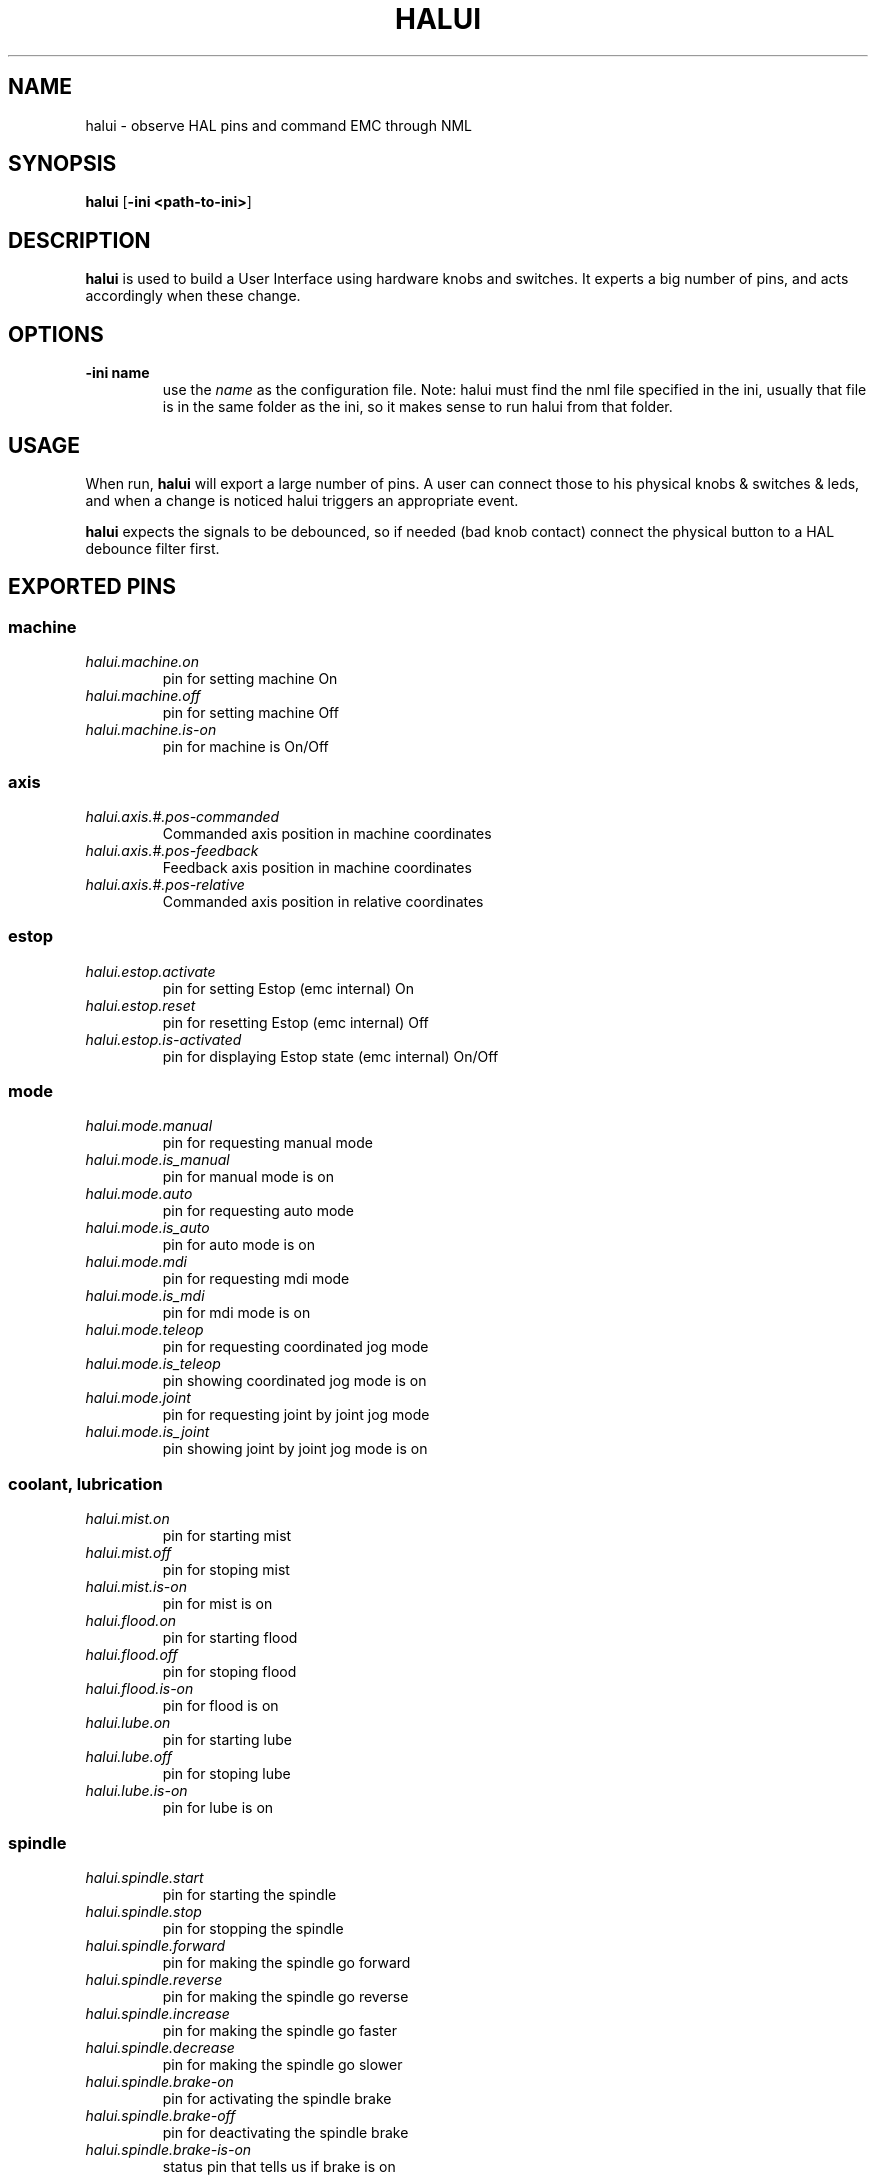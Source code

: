 .\" Copyright (c) 2006 Alex Joni
.\"                (alex_joni AT users DOT sourceforge DOT net)
.\"
.\" This is free documentation; you can redistribute it and/or
.\" modify it under the terms of the GNU General Public License as
.\" published by the Free Software Foundation; either version 2 of
.\" the License, or (at your option) any later version.
.\"
.\" The GNU General Public License's references to "object code"
.\" and "executables" are to be interpreted as the output of any
.\" document formatting or typesetting system, including
.\" intermediate and printed output.
.\"
.\" This manual is distributed in the hope that it will be useful,
.\" but WITHOUT ANY WARRANTY; without even the implied warranty of
.\" MERCHANTABILITY or FITNESS FOR A PARTICULAR PURPOSE.  See the
.\" GNU General Public License for more details.
.\"
.\" You should have received a copy of the GNU General Public
.\" License along with this manual; if not, write to the Free
.\" Software Foundation, Inc., 59 Temple Place, Suite 330, Boston, MA 02111,
.\" USA.
.\"
.\"
.\"
.TH HALUI "1"  "2006-07-22" "EMC Documentation" "HAL User Interface"
.SH NAME
halui \- observe HAL pins and command EMC through NML
.SH SYNOPSIS
.B halui
[\fB-ini <path-to-ini>\fR]
.SH DESCRIPTION
\fBhalui\fR is used to build a User Interface using hardware knobs
and switches. It experts a big number of pins, and acts accordingly 
when these change.
.SH OPTIONS
.TP
\fB-ini name\fR
use the \fIname\fR as the configuration file. Note: halui must find the 
nml file specified in the ini, usually that file is in the same 
folder as the ini, so it makes sense to run halui from that folder.
.SH USAGE
When run, \fBhalui\fR will export a large number of pins. A user can connect
those to his physical knobs & switches & leds, and when a change is noticed
halui triggers an appropriate event.

\fBhalui\fR expects the signals to be debounced, so if needed (bad knob contact) connect the physical button to a HAL debounce filter first.

.SH EXPORTED PINS

.SS machine
.TP 
\fIhalui.machine.on\fR
pin for setting machine On
.TP 
\fIhalui.machine.off\fR
pin for setting machine Off
.TP 
\fIhalui.machine.is-on\fR
pin for machine is On/Off
.SS axis
.TP
\fIhalui.axis.#.pos-commanded\fR
Commanded axis position in machine coordinates
.TP
\fIhalui.axis.#.pos-feedback\fR
Feedback axis position in machine coordinates
.TP
\fIhalui.axis.#.pos-relative\fR
Commanded axis position in relative coordinates
.SS estop
.TP
\fIhalui.estop.activate\fR
pin for setting Estop (emc internal) On
.TP
\fIhalui.estop.reset\fR
pin for resetting Estop (emc internal) Off
.TP
\fIhalui.estop.is-activated\fR
pin for displaying Estop state (emc internal) On/Off
.SS mode
.TP
\fIhalui.mode.manual\fR
pin for requesting manual mode
.TP
\fIhalui.mode.is_manual\fR
pin for manual mode is on
.TP
\fIhalui.mode.auto\fR
pin for requesting auto mode
.TP
\fIhalui.mode.is_auto\fR
pin for auto mode is on
.TP
\fIhalui.mode.mdi\fR
pin for requesting mdi mode
.TP
\fIhalui.mode.is_mdi\fR
pin for mdi mode is on
.TP
\fIhalui.mode.teleop\fR
pin for requesting coordinated jog mode
.TP
\fIhalui.mode.is_teleop\fR
pin showing coordinated jog mode is on
.TP
\fIhalui.mode.joint\fR
pin for requesting joint by joint jog mode
.TP
\fIhalui.mode.is_joint\fR
pin showing joint by joint jog mode is on
.SS coolant, lubrication
.TP
\fIhalui.mist.on\fR
pin for starting mist
.TP
\fIhalui.mist.off\fR
pin for stoping mist
.TP
\fIhalui.mist.is-on\fR
pin for mist is on
.TP
\fIhalui.flood.on\fR
pin for starting flood
.TP
\fIhalui.flood.off\fR
pin for stoping flood
.TP
\fIhalui.flood.is-on\fR
pin for flood is on
.TP
\fIhalui.lube.on\fR
pin for starting lube
.TP
\fIhalui.lube.off\fR
pin for stoping lube
.TP
\fIhalui.lube.is-on\fR
pin for lube is on
.SS spindle
.TP
\fIhalui.spindle.start\fR
pin for starting the spindle
.TP
\fIhalui.spindle.stop\fR
pin for stopping the spindle
.TP
\fIhalui.spindle.forward\fR
pin for making the spindle go forward
.TP
\fIhalui.spindle.reverse\fR
pin for making the spindle go reverse
.TP
\fIhalui.spindle.increase\fR
pin for making the spindle go faster
.TP
\fIhalui.spindle.decrease\fR
pin for making the spindle go slower
.TP
\fIhalui.spindle.brake-on\fR
pin for activating the spindle brake
.TP
\fIhalui.spindle.brake-off\fR
pin for deactivating the spindle brake
.TP
\fIhalui.spindle.brake-is-on\fR
status pin that tells us if brake is on
.SS joint
.TP
\fIhalui.joint.#.home\fR
pin for homing the specific joint (x = 0..7)
.TP
\fIhalui.joint.#.is-homed\fR
status pin telling that the joint is homed (x = 0..7)
.TP
\fIhalui.joint.selected.home\fR
pin for homing the selected joint 
.TP
\fIhalui.joint.selected.is-homed\fR
status pin telling that the selected joint is homed
.TP
\fIhalui.joint.#.on-soft-min-limit\fR
status pin telling that the joint is on the negative software limit (x=0..7, selected)
.TP
\fIhalui.joint.#.on-soft-max-limit\fR
status pin telling that the joint is on the positive software limit (x=0..7, selected)
.TP
\fIhalui.joint.#.on-hard-min-limit\fR
status pin telling that the joint is on the negative hardware limit (x=0..7, selected)
.TP
\fIhalui.joint.#.on-hard-max-limit\fR
status pin telling that the joint is on the positive hardware limit (x=0..7, selected)
.TP
\fIhalui.joint.#.has-fault\fR
status pin telling that the joint has a fault (x = 0..7, selected)
.TP
\fIhalui.joint.select\fR
select joint (value = 0..7)
.TP
\fIhalui.joint.selected\fR
selected joint (value = 0..7)
.TP
\fIhalui.joint.#.select\fR
pins for selecting a joint (x = 0..7)
.TP
\fIhalui.joint.#.is-selected\fR
status pin that a joint is selected (x = 0..7)
.SS jogging
.TP
\fIhalui.jog.speed\fR
pin for setting jog speed. will be used for minus/plus jogging.
.TP
\fIhalui.jog.deadband\fR
pin for setting jog analog deadband (where not to move)
.TP
\fIhalui.jog.N.minus\fR
pin for jogging axis N in negative direction at the halui.jog.speed velocity
.TP
\fIhalui.jog.N.plus\fR
pin for jogging axis N in positive direction at the halui.jog.speed velocity
.TP
\fIhalui.jog.N.analog\fR
pin for jogging the axis X using an float value (e.g. joystick)
.TP
\fIhalui.jog.selected.minus\fR
pin for jogging the selected axis in negative direction at the halui.jog.speed velocity
.TP
\fIhalui.jog.selected.plus\fR
pin for jogging the selected axis in positive direction at the halui.jog.speed velocity
.SS tool
.TP
\fIhalui.tool.number\fR
current selected tool
.TP
\fIhalui.tool.length-offset\fR
current applied tool-length-offset
.SS program
.TP
\fIhalui.program.is-idle\fR
status pin telling that no program is running
.TP
\fIhalui.program.is-running\fR
status pin telling that a program is running
.TP
\fIhalui.program.is-paused\fR
status pin telling that a program is paused
.TP
\fIhalui.program.run\fR
pin for running a program
.TP
\fIhalui.program.pause\fR
pin for pausing a program
.TP
\fIhalui.program.resume\fR
pin for resuming a program
.TP
\fIhalui.program.step\fR
pin for stepping in a program
.TP
\fIhalui.program.stop\fR
pin for stopping a program 
(note: this pin does the same thing as halui.abort)
.SS general
\fIhalui.abort\fR
pin to send an abort message (clears out most errors)
.SS feed override
.TP
\fIhalui.feed-override.value\fR
current Feed Override value
.TP
\fIhalui.feed-override.scale\fR
pin for setting the scale on changing the FO
.TP
\fIhalui.feed-override.counts\fR
counts from an encoder to change FO
\fIhalui.feed-override.count-enable\fR (default: \fBTRUE\fR)
When TRUE, modify feed override when counts changes.
.TP
\fIhalui.feed-override.increase\fR
pin for increasing the FO (+=scale)
.TP
\fIhalui.feed-override.decrease\fR
pin for decreasing the FO (-=scale)
.SS spindle override
.TP
\fIhalui.spindle-override.value\fR
current FO value
.TP
\fIhalui.spindle-override.scale\fR
pin for setting the scale on changing the SO
.TP
\fIhalui.spindle-override.counts\fR
counts from an encoder for example to change SO
\fIhalui.spindle-override.count-enable\fR (default: \fBTRUE\fR)
When TRUE, modify spindle override when counts changes.
.TP
\fIhalui.spindle-override.increase\fR
pin for increasing the SO (+=scale)
.TP
\fIhalui.spindle-override.decrease\fR
pin for decreasing the SO (-=scale)
.TP
\fIhalui.spindle-override.value\fR
current FO value
.SS maximum velocity
.TP
\fIhalui.max-velocity.scale\fR
pin for setting the scale on changing the maximum velocity
.TP
\fIhalui.max-velocity.counts\fR
counts from an encoder for example to change maximum velocity
\fIhalui.max-velocity.count-enable\fR (default: \fBTRUE\fR)
When TRUE, modify max velocity when counts changes.
.TP
\fIhalui.max-velocity.increase\fR
pin for increasing the maximum velocity (+=scale)
.TP
\fIhalui.max-velocity.decrease\fR
pin for decreasing the maximum velocity (-=scale)
.TP
\fIhalui.max-velocity.value\fR
Current value for maximum velocity


.SH "SEE ALSO"

.SH HISTORY

.SH BUGS
none known at this time.
.SH AUTHOR
Written by Alex Joni, as part of the Enhanced Machine
Controller (EMC2) project.
.SH REPORTING BUGS
Report bugs to alex_joni AT users DOT sourceforge DOT net
.SH COPYRIGHT
Copyright \(co 2006 Alex Joni.
.br
This is free software; see the source for copying conditions.  There is NO
warranty; not even for MERCHANTABILITY or FITNESS FOR A PARTICULAR PURPOSE.
